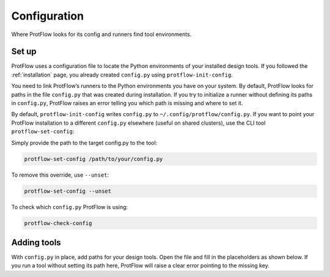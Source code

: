 .. _configuration:

Configuration
=============

.. figure:: assets/protflow_config_v2.png
    :alt: The ProtFlow configuration file
    :align: center
    :width: 420px

    Where ProtFlow looks for its config and runners find tool environments.


Set up
------

ProtFlow uses a configuration file to locate the Python environments of your installed design tools. If you followed the :ref:`installation` page, you already created ``config.py`` using ``protflow-init-config``.

You need to link ProtFlow’s runners to the Python environments you have on your system. By default, ProtFlow looks for paths in the file ``config.py`` that was created during installation. If you try to initialize a runner without defining its paths in ``config.py``, ProtFlow raises an error telling you which path is missing and where to set it.

By default, ``protflow-init-config`` writes ``config.py`` to ``~/.config/protflow/config.py``. If you want to point your ProtFlow installation to a different ``config.py`` elsewhere (useful on shared clusters), use the CLI tool ``protflow-set-config``:

Simply provide the path to the target config.py to the tool:

.. code-block:: bash

    protflow-set-config /path/to/your/config.py

To remove this override, use ``--unset``:

.. code-block:: bash

    protflow-set-config --unset

To check which ``config.py`` ProtFlow is using:

.. code-block:: bash

    protflow-check-config

Adding tools
------------

With ``config.py`` in place, add paths for your design tools. Open the file and fill in the placeholders as shown below. If you run a tool without setting its path here, ProtFlow will raise a clear error pointing to the missing key.

.. code-block:: python
   :caption: ~/.config/protflow/config.py (excerpt)
   :name: config-excerpt

   # Path to the ProtFlow repository root (optional but recommended for tooling)
   PROTFLOW_DIR = ""  # e.g. "/path/to/ProtFlow"

   # Python interpreter inside the environment where ProtFlow itself is installed
   PROTFLOW_ENV = ""  # e.g. "/path/to/conda/envs/protflow/bin/python3"



